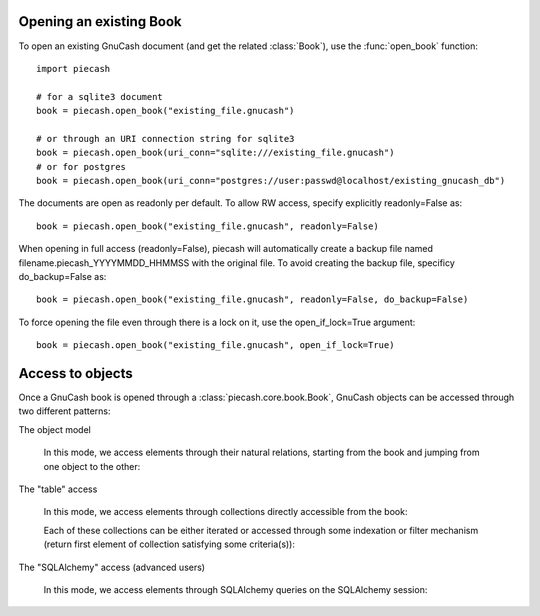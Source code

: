 Opening an existing Book
------------------------

.. py:currentmodule:: piecash.core.book

To open an existing GnuCash document (and get the related :class:`Book`), use the :func:`open_book` function::

    import piecash

    # for a sqlite3 document
    book = piecash.open_book("existing_file.gnucash")

    # or through an URI connection string for sqlite3
    book = piecash.open_book(uri_conn="sqlite:///existing_file.gnucash")
    # or for postgres
    book = piecash.open_book(uri_conn="postgres://user:passwd@localhost/existing_gnucash_db")

The documents are open as readonly per default. To allow RW access, specify explicitly readonly=False as::

    book = piecash.open_book("existing_file.gnucash", readonly=False)

When opening in full access (readonly=False), piecash will automatically create a backup file named
filename.piecash_YYYYMMDD_HHMMSS with the original file. To avoid creating the backup file, specificy do_backup=False as::

    book = piecash.open_book("existing_file.gnucash", readonly=False, do_backup=False)

To force opening the file even through there is a lock on it, use the open_if_lock=True argument::

    book = piecash.open_book("existing_file.gnucash", open_if_lock=True)

Access to objects
-----------------

Once a GnuCash book is opened through a :class:`piecash.core.book.Book`, GnuCash objects can be accessed
through two different patterns:

The object model

    In this mode, we access elements through their natural relations, starting from the book and jumping
    from one object to the other:

    .. ipython::

        from piecash import open_book

        book = open_book(gnucash_books + "default_book.gnucash")

        book.root_account # accessing the root_account

        # looping through the children accounts of the root_account
        for acc in book.root_account.children:
            print(acc)

        # accessing children accounts
        # select the root_account
        root = book.root_account
        # select child account by name
        assets = root.children(name="Assets")
        # select child account by index
        cur_assets = assets.children[0]
        # select child account by type
        cash = cur_assets.children(type="CASH")
        print(cash)

        # get the commodity of an account
        commo = cash.commodity
        print(commo)

        # get first ten accounts linked to the commodity commo
        for acc in commo.accounts[:10]:
            print(acc)


The "table" access

    In this mode, we access elements through collections directly accessible from the book:

    .. ipython:: python

        from piecash import open_book

        book = open_book(gnucash_books + "default_book.gnucash")

        # accessing all accounts
        book.accounts

        # accessing all commodities
        book.commodities

        # accessing all transactions
        book.transactions


    Each of these collections can be either iterated or accessed through some indexation or filter mechanism (return
    first element of collection satisfying some criteria(s)):

    .. ipython:: python

        # iteration
        for acc in book.accounts:
            if acc.type == "ASSET": print(acc)

        # indexation (not very meaningful)
        book.accounts[10]

        # filter by name
        book.accounts(name="Garbage collection")

        # filter by type
        book.accounts(type="EXPENSE")

        # filter by fullname
        book.accounts(fullname="Expenses:Taxes:Social Security")

        # filter by multiple criteria
        book.accounts(commodity=book.commodities[0], name="Gas")

The "SQLAlchemy" access (advanced users)

    In this mode, we access elements through SQLAlchemy queries on the SQLAlchemy session:

    .. ipython:: python

        # retrieve underlying SQLAlchemy session object
        session = book.session

        # get all account with name >= "T"
        session.query(Account).filter(Account.name>="T").all()

        # display underlying query
        str(session.query(Account).filter(Account.name>="T"))
